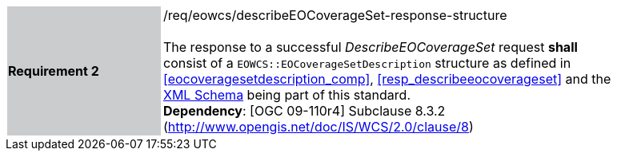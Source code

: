 [#/req/eowcs/describeEOCoverageSet-response-structure,reftext='Requirement {counter:requirement_id} /req/eowcs/describeEOCoverageSet-response-structure']
[width="90%",cols="2,6"]
|===
|*Requirement {counter:requirement_id}* {set:cellbgcolor:#CACCCE}|/req/eowcs/describeEOCoverageSet-response-structure +
 +
The response to a successful _DescribeEOCoverageSet_ request *shall* consist of
a `EOWCS::EOCoverageSetDescription` structure as defined in
<<eocoveragesetdescription_comp>>, <<resp_describeeocoverageset>> and the
http://schemas.opengis.net/wcs/wcseo/1.1/[XML Schema] being part of this
standard. +
*Dependency*: [OGC 09-110r4] Subclause 8.3.2
(http://www.opengis.net/doc/IS/WCS/2.0/clause/8) {set:cellbgcolor:#FFFFFF}
|===
